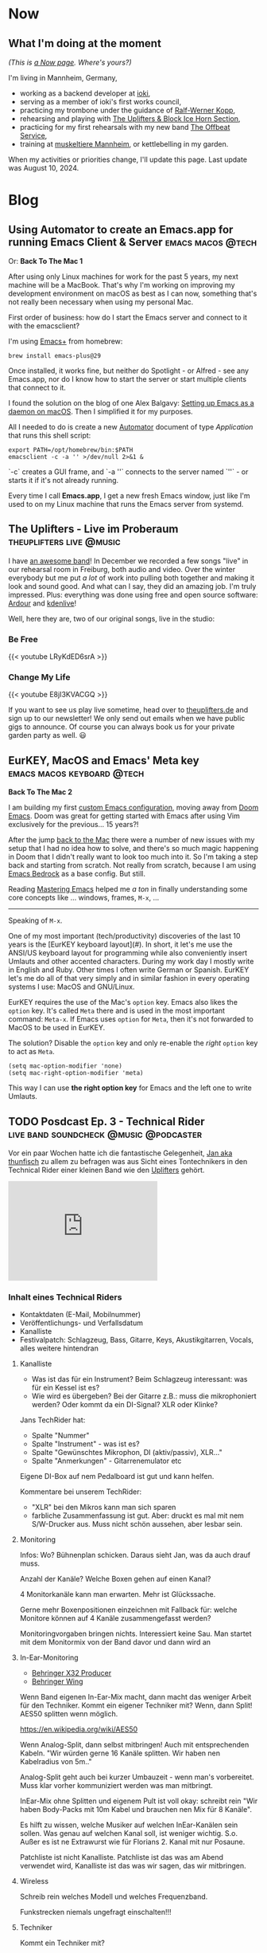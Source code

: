 #+STARTUP: show2levels
#+HUGO_BASE_DIR: .
#+hugo_section: blog

* Now
:PROPERTIES:
:EXPORT_HUGO_SECTION: /
:EXPORT_FILE_NAME: now
:END:

** What I'm doing at the moment

/(This is [[http://nownownow.com/about][a Now page]]. Where's yours?)/

I'm living in Mannheim, Germany,

- working as a backend developer at [[https://ioki.com/][ioki]],
- serving as a member of ioki's first works council,
- practicing my trombone under the guidance of [[https://der-trompetenlehrer.de/][Ralf-Werner Kopp]],
- rehearsing and playing with [[https://theuplifters.de/][The Uplifters & Block Ice Horn Section]],
- practicing for my first rehearsals with my new band [[https://www.instagram.com/theoffbeatservice/][The Offbeat Service]],
- training at [[https://www.muskeltiere-sport.de/][muskeltiere Mannheim]], or kettlebelling in my garden.

When my activities or priorities change, I'll update this page. Last
update was August 10, 2024.

* Blog
** Using Automator to create an Emacs.app for running Emacs Client & Server :emacs:macos:@tech:
:PROPERTIES:
:EXPORT_DATE: 2024-02-11
:EXPORT_FILE_NAME: emacs-app
:END:

Or: *Back To The Mac 1*

After using only Linux machines for work for the past 5 years, my next machine will be a MacBook. That's why I'm working on improving my development environment on macOS as best as I can now, something that's not really been necessary when using my personal Mac.

First order of business: how do I start the Emacs server and connect to it with the emacsclient?

I'm using [[https://github.com/d12frosted/homebrew-emacs-plus][Emacs+]] from homebrew:

#+begin_src shell
  brew install emacs-plus@29
#+end_src

Once installed, it works fine, but neither do Spotlight - or Alfred - see any Emacs.app, nor do I know how to start the server or start multiple clients that connect to it.

I found the solution on the blog of one Alex Balgavy: [[https://blog.alex.balgavy.eu/setting-up-emacs-as-a-daemon-on-macos/][Setting up Emacs as a daemon on macOS]]. Then I simplified it for my purposes.

All I needed to do is create a new [[https://support.apple.com/de-de/guide/automator/welcome/mac][Automator]] document of type /Application/ that runs this shell script:

#+begin_src shell
  export PATH=/opt/homebrew/bin:$PATH
  emacsclient -c -a '' >/dev/null 2>&1 &
#+end_src

`-c` creates a GUI frame, and `-a ''` connects to the server named `''` - or starts it if it's not already running.

[[/images/2024/Automator-Emacs_app.png]]

Every time I call *Emacs.app*, I get a new fresh Emacs window, just like I'm used to on my Linux machine that runs the Emacs server from systemd.
** The Uplifters - Live im Proberaum :theuplifters:live:@music:
:PROPERTIES:
:EXPORT_DATE: 2023-02-27
:EXPORT_FILE_NAME: the-uplifters-live-im-proberaum
:END:

I have [[https://theuplifters.de/][an awesome band]]! In December we recorded a few songs "live" in our rehearsal room in Freiburg, both audio and video. Over the winter everybody but me put /a lot/ of work into pulling both together and making it look and sound good. And what can I say, they did an amazing job. I'm truly impressed. Plus: everything was done using free and open source software: [[https://ardour.org/][Ardour]] and [[https://kdenlive.org/][kdenlive]]!

Well, here they are, two of our original songs, live in the studio:

*** Be Free

#+html: {{< youtube LRyKdED6srA >}}

*** Change My Life

#+html: {{< youtube E8jI3KVACGQ >}}

If you want to see us play live sometime, head over to [[https://theuplifters.de][theuplifters.de]] and sign up to our newsletter! We only send out emails when we have public gigs to announce. Of course you can always book us for your private garden party as well. 😃
** EurKEY, MacOS and Emacs' Meta key :emacs:macos:keyboard:@tech:
:PROPERTIES:
:EXPORT_DATE: 2024-08-08
:EXPORT_FILE_NAME: eurkey-macos-and-emacs-meta-key
:END:

*Back To The Mac 2*

I am building my first [[https://codeberg.org/flowfx/emacs.d][custom Emacs configuration]], moving away from [[https://github.com/doomemacs/][Doom Emacs]]. Doom was great for getting started with Emacs after using Vim exclusively for the previous... 15 years?!

After the jump [[/blog/emacs-app][back to the Mac]] there were a number of new issues with my setup that I had no idea how to solve, and there's so much magic happening in Doom that I didn't really want to look too much into it. So I'm taking a step back and starting from scratch. Not really from scratch, because I am using [[https://codeberg.org/ashton314/emacs-bedrock][Emacs Bedrock]] as a base config. But still.

Reading [[https://www.masteringemacs.org/][Mastering Emacs]] helped me /a ton/ in finally understanding some core concepts like ... windows, frames, ~M-x~, ...

-----

Speaking of ~M-x~.

One of my most important (tech/productivity) discoveries of the last 10 years is the [EurKEY keyboard layout](#). In short, it let's me use the ANSI/US keyboard layout for programming while also conveniently insert Umlauts and other accented characters. During my work day I mostly write in English and Ruby. Other times I often write German or Spanish. EurKEY let's me do all of that very simply and in similar fashion in every operating systems I use: MacOS and GNU/Linux.

EurKEY requires the use of the Mac's ~option~ key. Emacs also likes the ~option~ key. It's called ~Meta~ there and is used in the most important command: ~Meta-x~. If Emacs uses ~option~ for ~Meta~, then it's not forwarded to MacOS to be used in EurKEY.

The solution? Disable the ~option~ key and only re-enable the /right/ ~option~ key to act as ~Meta~.

#+begin_src elisp
  (setq mac-option-modifier 'none)
  (setq mac-right-option-modifier 'meta)
#+end_src

This way I can use *the right option key* for Emacs and the left one to write Umlauts.

** TODO Posdcast Ep. 3 - Technical Rider :live:band:soundcheck:@music:@podcaster:
:PROPERTIES:
:EXPORT_DATE: 
:EXPORT_FILE_NAME: posdcast-3-soundcheck-1-technical-rider
:END:

Vor ein paar Wochen hatte ich die fantastische Gelegenheit, [[https://chaos.social/@thunfisch/][Jan aka
thunfisch]] zu allem zu befragen was aus Sicht eines Tontechnikers in
den Technical Rider einer kleinen Band wie den [[https://theuplifters.de/][Uplifters]] gehört.

#+begin_html
  <iframe title="Podlove Web Player: Der Posdcast - Soundcheck #1 Technical Rider" height="200" src="https://cdn.podlove.org/web-player/5.x/share.html?config=https%3A%2F%2Fposdcast.de%2Fwp-json%2Fpodlove-web-player%2Fshortcode%2Fconfig%2Fdefault%2Ftheme%2Fdefault&amp;episode=https%3A%2F%2Fposdcast.de%2Fwp-json%2Fpodlove-web-player%2Fshortcode%2Fpublisher%2F22" frameborder="0" scrolling="no" tabindex="0">
  </iframe>
#+end_html

*** Inhalt eines Technical Riders
- Kontaktdaten (E-Mail, Mobilnummer)
- Veröffentlichungs- und Verfallsdatum
- Kanalliste
- Festivalpatch: Schlagzeug, Bass, Gitarre, Keys, Akustikgitarren,
  Vocals, alles weitere hintendran

**** Kanalliste
- Was ist das für ein Instrument? Beim Schlagzeug interessant: was für
  ein Kessel ist es?
- Wie wird es übergeben? Bei der Gitarre z.B.: muss die mikrophoniert
  werden? Oder kommt da ein DI-Signal? XLR oder Klinke?

Jans TechRider hat:

- Spalte "Nummer"
- Spalte "Instrument" - was ist es?
- Spalte "Gewünschtes Mikrophon, DI (aktiv/passiv), XLR..."
- Spalte "Anmerkungen" - Gitarrenemulator etc

Eigene DI-Box auf nem Pedalboard ist gut und kann helfen.

Kommentare bei unserem TechRider:

- "XLR" bei den Mikros kann man sich sparen
- farbliche Zusammenfassung ist gut. Aber: druckt es mal mit nem
  S/W-Drucker aus. Muss nicht schön aussehen, aber lesbar sein.

**** Monitoring
Infos: Wo? Bühnenplan schicken. Daraus sieht Jan, was da auch drauf
muss.

Anzahl der Kanäle? Welche Boxen gehen auf einen Kanal?

4 Monitorkanäle kann man erwarten. Mehr ist Glückssache.

Gerne mehr Boxenpositionen einzeichnen mit Fallback für: welche Monitore
können auf 4 Kanäle zusammengefasst werden?

Monitoringvorgaben bringen nichts. Interessiert keine Sau. Man startet
mit dem Monitormix von der Band davor und dann wird an

**** In-Ear-Monitoring
- [[https://www.thomann.de/de/behringer_x32_producer.htm][Behringer X32
  Producer]]
- [[https://www.thomann.de/de/behringer_wing.htm][Behringer Wing]]

Wenn Band eigenen In-Ear-Mix macht, dann macht das weniger Arbeit für
den Techniker. Kommt ein eigener Techniker mit? Wenn, dann Split! AES50
splitten wenn möglich.

https://en.wikipedia.org/wiki/AES50

Wenn Analog-Split, dann selbst mitbringen! Auch mit entsprechenden
Kabeln. "Wir würden gerne 16 Kanäle splitten. Wir haben nen Kabelradius
von 5m.."

Analog-Split geht auch bei kurzer Umbauzeit - wenn man's vorbereitet.
Muss klar vorher kommuniziert werden was man mitbringt.

InEar-Mix ohne Splitten und eigenem Pult ist voll okay: schreibt rein
"Wir haben Body-Packs mit 10m Kabel und brauchen nen Mix für 8 Kanäle".

Es hilft zu wissen, welche Musiker auf welchen InEar-Kanälen sein
sollen. Was genau auf welchen Kanal soll, ist weniger wichtig. S.o.
Außer es ist ne Extrawurst wie für Florians 2. Kanal mit nur Posaune.

Patchliste ist nicht Kanalliste. Patchliste ist das was am Abend
verwendet wird, Kanalliste ist das was wir sagen, das wir mitbringen.

**** Wireless
Schreib rein welches Modell und welches Frequenzband.

Funkstrecken niemals ungefragt einschalten!!!

**** Techniker
Kommt ein Techniker mit?

Weil: Pult wird anders programmiert. Und Techniker will wissen welches
Pult da steht. Und ist cool! Passt.

*** Soundcheck
- vorbereitet sein!
- während des Aufbaus nicht die Lautstärken durchtesten
- Instrumente gestimmt!

Ablauf wird vom Techniker vorgegeben. Handzeichen beim Einpegeln fürs
Monitorsignal. Dezent! Was man nicht hört, lauter. Was man hört, erstmal
lassen.

DISZIPLIN!

Instrumente spielen:

- Drums: mit gesunden Schlägen draufhauen. Erstmal einpegeln, danach 15,
  20 Schläge zum Equalizen.
- Bass: der lautestes Sound, und abgedrehte Dinge.
- Gitarre: Cleane und verzehrte Sounds etc pp. Wenn Box, dann gerne quer
  über die Bühne strahlen und vielleicht sogar winkeln. So geht vorne
  weniger raus, und der Gitarrist hört sich. Wichtig: einmal der
  lauteste Sound zum Eingainen. Cleanen sound, etc, die verschiedenen
  Stufen.
- Keys: Stereo hört eh kein Zuhörer. 4 Kanäle gehen immer. Mehr... naja.
  Dann lieber Submix. Die ganz schrägen Sounds anspielen. Den lautesten
  Sound zum Einpegeln..
- Vocals: zum Einpegeln laut singen! Vorm auf die Bühne gerne Aufwärmen.
  Wenn eigene Mikros, gerne mitbringen! Und im TechRider erwähnen.
  Modell! Phantomspeisung. Ist auf jeden Fall ne Hygienefrage!
- Sampler: wenn nur Samples, dann kurz Einpegeln, fertig. Spannender ist
  das Playback. Trick: 30 Sekunden Track mit Weißem Rauschen auf 0dB FS.
  Danach kann er Einpegeln.
- Bläser: Mikros selbst mitbringen. Laut einpegeln und fertig.

**** Chorus spielen
Irgendwas wo alle spielen und möglichst viele singen.

0. [@0] Möglichst Standardsounds
1. 15-20s
2. Erster Monitorcheck. Gibt's was krasses was sofort geändert werden
   muss?
3. Go back to 1) solange wie Zeit ist.
4. Bandbreite: einmal laut und aggressiv und einmal leise

Ziel: Extreme finden und eine Balance dazwischen zu bauen.

Danach einmal kurz von der Bühne, dann hoch und loslegen!

*** LINKS
- [[https://severalwaystolive.com/][Florians Podcast mit Nick Farr]]
